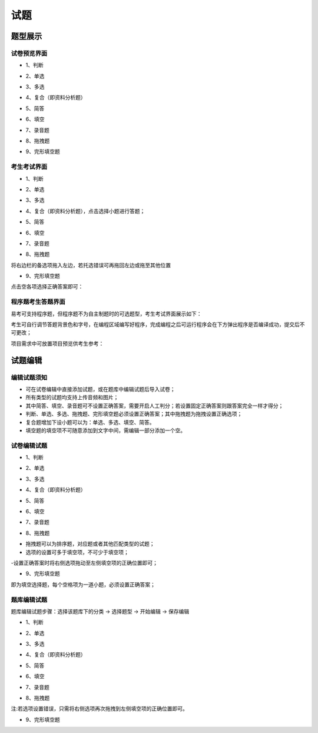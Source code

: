 试题
==========

题型展示
------------

试卷预览界面
``````````````````

* 1、判断

.. image:: _static/3-1.png

* 2、单选

.. image:: _static/3-2.png

* 3、多选

.. image:: _static/3-3.png

* 4、复合（即资料分析题）

.. image:: _static/3-4.png

* 5、简答

.. image:: _static/3-5.png

* 6、填空

.. image:: _static/3-6.png

* 7、录音题

.. image:: _static/3-7.png

* 8、拖拽题

.. image:: _static/3-8.png

* 9、完形填空题

.. image:: _static/3-9.png

考生考试界面
``````````````

* 1、判断

.. image:: _static/9-6.png

* 2、单选

.. image:: _static/9-5.png

* 3、多选

.. image:: _static/9-4.png

* 4、复合（即资料分析题），点击选择小题进行答题；

.. image:: _static/9-3.png

* 5、简答

.. image:: _static/9-2.png

* 6、填空

.. image:: _static/9-1.png

* 7、录音题

.. image:: _static/9-9.png

* 8、拖拽题

将右边栏的备选项拖入左边，若托选错误可再拖回左边或拖至其他位置

.. image:: _static/9-8.png

* 9、完形填空题

点击空各项选择正确答案即可：

.. image:: _static/9-7.png

程序题考生答题界面
``````````````````````

易考可支持程序题，但程序题不为自主制题时的可选题型，考生考试界面展示如下：

考生可自行调节答题背景色和字号，在编程区域编写好程序，完成编程之后可运行程序会在下方弹出程序是否编译成功，提交后不可更改；

.. image:: _static/12-1.png

.. image:: _static/12-2.png

项目需求中可放置项目预览供考生参考：

.. image:: _static/12-3.png

试题编辑
-------------

编辑试题须知
````````````

- 可在试卷编辑中直接添加试题，或在题库中编辑试题后导入试卷；

- 所有类型的试题均支持上传音频和图片；

- 其中简答、填空、录音题可不设置正确答案，需要开启人工判分；若设置固定正确答案则跟答案完全一样才得分；

- 判断、单选、多选、拖拽题、完形填空题必须设置正确答案；其中拖拽题为拖拽设置正确选项；

- 复合题增加下设小题可以为：单选、多选、填空、简答。

- 填空题的填空项不可随意添加到文字中间，需编辑一部分添加一个空。

试卷编辑试题
`````````````````

* 1、判断

.. image:: _static/9-11.png

* 2、单选

.. image:: _static/9-12.png

* 3、多选

.. image:: _static/9-13.png

* 4、复合（即资料分析题）

.. image:: _static/9-16.png

* 5、简答

.. image:: _static/9-17.png

* 6、填空

.. image:: _static/9-14.png

* 7、录音题

.. image:: _static/9-15.png

* 8、拖拽题

- 拖拽题可以为排序题，对应题或者其他匹配类型的试题；

- 选项的设置可多于填空项，不可少于填空项；

-设置正确答案时将右侧选项拖动至左侧填空项的正确位置即可；

.. image:: _static/9-18.png

* 9、完形填空题

即为填空选择题，每个空格项为一道小题，必须设置正确答案；

.. image:: _static/9-19.png

题库编辑试题
``````````````````

题库编辑试题步骤：选择该题库下的分类 → 选择题型 → 开始编辑 → 保存编辑

.. image:: _static/9-20.png

* 1、判断

.. image:: _static/9-21.png

* 2、单选

.. image:: _static/9-22.png

* 3、多选

.. image:: _static/9-23.png

* 4、复合（即资料分析题）

.. image:: _static/9-24.png

* 5、简答

.. image:: _static/9-25.png

* 6、填空

.. image:: _static/9-26.png

* 7、录音题

.. image:: _static/3-7.png

* 8、拖拽题

注:若选项设置错误，只需将右侧选项再次拖拽到左侧填空项的正确位置即可。

.. image:: _static/9-28.png

* 9、完形填空题

.. image:: _static/9-29.png